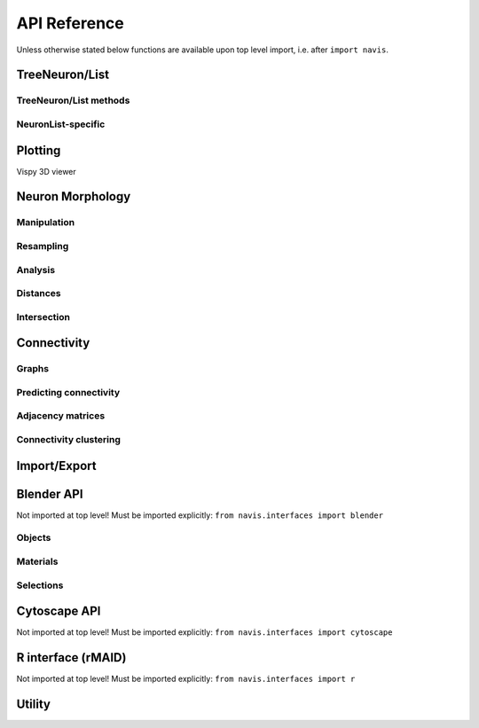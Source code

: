 .. _api:

API Reference
=============

Unless otherwise stated below functions are available upon top level import,
i.e. after ``import navis``.

.. _api_neurons:

TreeNeuron/List
++++++++++++++++++

.. autosummary::
    :toctree: generated/

    ~navis.TreeNeuron
    ~navis.NeuronList

TreeNeuron/List methods
--------------------------

.. autosummary::
    :toctree: generated/

    ~navis.TreeNeuron.plot3d
    ~navis.TreeNeuron.plot2d
    ~navis.TreeNeuron.prune_by_strahler
    ~navis.TreeNeuron.prune_by_volume
    ~navis.TreeNeuron.prune_distal_to
    ~navis.TreeNeuron.prune_proximal_to
    ~navis.TreeNeuron.prune_by_longest_neurite
    ~navis.TreeNeuron.prune_twigs
    ~navis.TreeNeuron.reroot
    ~navis.TreeNeuron.summary
    ~navis.TreeNeuron.resample
    ~navis.TreeNeuron.downsample
    ~navis.TreeNeuron.copy

NeuronList-specific
--------------------------
.. autosummary::
    :toctree: generated/

    navis.NeuronList.sample
    navis.NeuronList.remove_duplicates
    navis.NeuronList.head
    navis.NeuronList.tail
    navis.NeuronList.itertuples
    navis.NeuronList.summary
    navis.NeuronList.mean
    navis.NeuronList.sum
    navis.NeuronList.sort_values


.. _api_plot:

Plotting
++++++++

.. autosummary::
    :toctree: generated/

    navis.plot3d
    navis.plot2d
    navis.plot1d
    navis.clear3d
    navis.close3d
    navis.get_viewer
    navis.screenshot
    navis.Volume

Vispy 3D viewer

.. autosummary::
    :toctree: generated/

    navis.Viewer
    navis.Viewer.add
    navis.Viewer.clear
    navis.Viewer.close
    navis.Viewer.colorize
    navis.Viewer.set_colors
    navis.Viewer.hide_neurons
    navis.Viewer.unhide_neurons
    navis.Viewer.screenshot
    navis.Viewer.show


.. _api_morph:

Neuron Morphology
+++++++++++++++++

Manipulation
------------
.. autosummary::
    :toctree: generated/

    navis.cut_neuron
    navis.reroot_neuron
    navis.stitch_neurons
    navis.split_axon_dendrite
    navis.split_into_fragments
    navis.longest_neurite
    navis.prune_by_strahler
    navis.prune_twigs
    navis.subset_neuron
    navis.average_neurons
    navis.despike_neuron
    navis.smooth_neuron
    navis.guess_radius
    navis.tortuosity

Resampling
----------
.. autosummary::
    :toctree: generated/

    navis.resample_neuron
    navis.downsample_neuron

Analysis
--------
.. autosummary::
    :toctree: generated/

    navis.bending_flow
    navis.classify_nodes
    navis.find_main_branchpoint
    navis.flow_centrality
    navis.segregation_index
    navis.strahler_index

Distances
---------
.. autosummary::
    :toctree: generated/

    navis.cable_overlap
    navis.geodesic_matrix
    navis.distal_to
    navis.dist_between
    navis.segment_length

Intersection
------------
.. autosummary::
    :toctree: generated/

    navis.in_volume
    navis.intersection_matrix

.. _api_con:

Connectivity
++++++++++++

Graphs
------
.. autosummary::
    :toctree: generated/

    navis.neuron2nx
    navis.neuron2igraph
    navis.neuron2KDTree
    navis.network2nx
    navis.network2igraph

Predicting connectivity
-----------------------
.. autosummary::
    :toctree: generated/

    navis.predict_connectivity

Adjacency matrices
------------------
.. autosummary::
    :toctree: generated/

    navis.group_matrix

Connectivity clustering
-----------------------
.. autosummary::
    :toctree: generated/

    navis.cluster_by_connectivity
    navis.cluster_by_synapse_placement
    navis.ClustResults


Import/Export
+++++++++++++
.. autosummary::
    :toctree: generated/

    navis.from_swc
    navis.to_swc
    navis.neuron2json
    navis.json2neuron

.. _api_interfaces.blender:

Blender API
+++++++++++

Not imported at top level! Must be imported explicitly:
``from navis.interfaces import blender``

Objects
-------
.. autosummary::
    :toctree: generated/

    navis.interfaces.blender.Handler.add
    navis.interfaces.blender.Handler.clear
    navis.interfaces.blender.Handler.select
    navis.interfaces.blender.Handler.hide
    navis.interfaces.blender.Handler.unhide

Materials
---------
.. autosummary::
    :toctree: generated/

    navis.interfaces.blender.Handler.color
    navis.interfaces.blender.Handler.colorize
    navis.interfaces.blender.Handler.emit
    navis.interfaces.blender.Handler.use_transparency
    navis.interfaces.blender.Handler.alpha
    navis.interfaces.blender.Handler.bevel

Selections
----------
.. autosummary::
    :toctree: generated/

    navis.interfaces.blender.Handler.select

    navis.interfaces.blender.ObjectList.select
    navis.interfaces.blender.ObjectList.color
    navis.interfaces.blender.ObjectList.colorize
    navis.interfaces.blender.ObjectList.emit
    navis.interfaces.blender.ObjectList.use_transparency
    navis.interfaces.blender.ObjectList.alpha
    navis.interfaces.blender.ObjectList.bevel
    navis.interfaces.blender.ObjectList.hide
    navis.interfaces.blender.ObjectList.unhide
    navis.interfaces.blender.ObjectList.hide_others
    navis.interfaces.blender.ObjectList.delete
    navis.interfaces.blender.ObjectList.to_json


Cytoscape API
+++++++++++++

Not imported at top level! Must be imported explicitly:
``from navis.interfaces import cytoscape``

.. autosummary::
    :toctree: generated/

    navis.interfaces.cytoscape.generate_network
    navis.interfaces.cytoscape.get_client
    navis.interfaces.cytoscape.watch_network

.. _api_userstats:


R interface (rMAID)
+++++++++++++++++++

Not imported at top level! Must be imported explicitly:
``from navis.interfaces import r``

.. autosummary::
    :toctree: generated/

    navis.interfaces.r.init_rcatmaid
    navis.interfaces.r.data2py
    navis.interfaces.r.nblast
    navis.interfaces.r.nblast_allbyall
    navis.interfaces.r.neuron2py
    navis.interfaces.r.dotprops2py
    navis.interfaces.r.neuron2r
    navis.interfaces.r.NBLASTresults
    navis.interfaces.r.get_neuropil

Utility
+++++++
.. autosummary::
    :toctree: generated/

    navis.set_pbars
    navis.set_loggers
    navis.set_default_connector_colors

